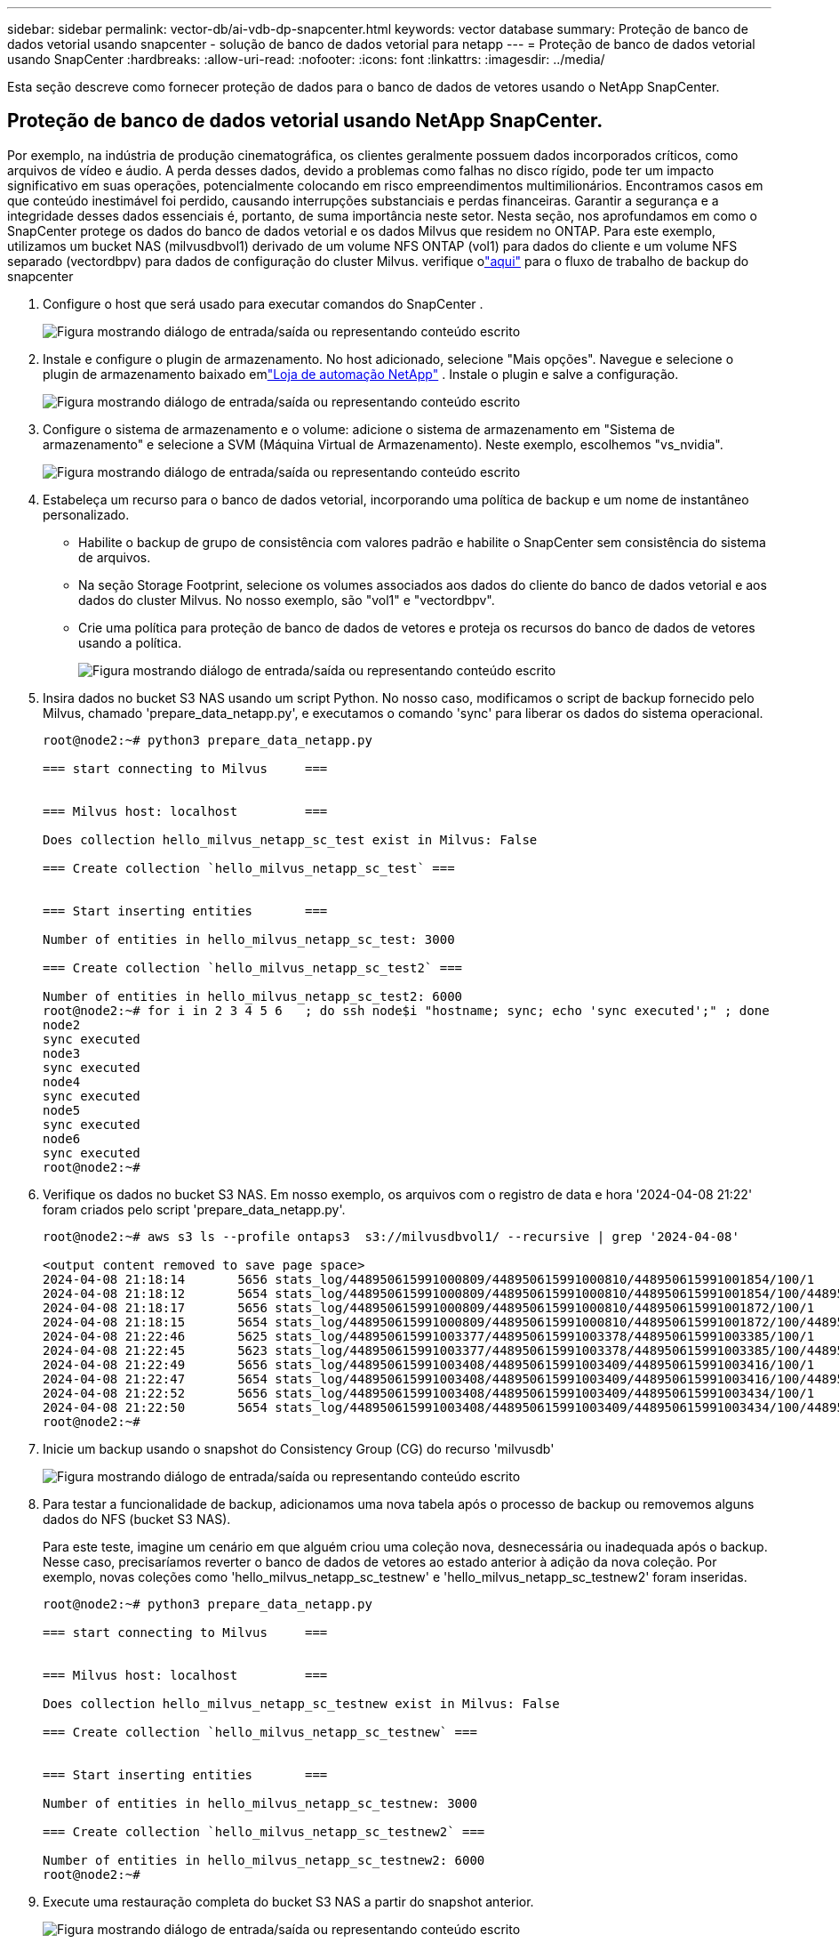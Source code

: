 ---
sidebar: sidebar 
permalink: vector-db/ai-vdb-dp-snapcenter.html 
keywords: vector database 
summary: Proteção de banco de dados vetorial usando snapcenter - solução de banco de dados vetorial para netapp 
---
= Proteção de banco de dados vetorial usando SnapCenter
:hardbreaks:
:allow-uri-read: 
:nofooter: 
:icons: font
:linkattrs: 
:imagesdir: ../media/


[role="lead"]
Esta seção descreve como fornecer proteção de dados para o banco de dados de vetores usando o NetApp SnapCenter.



== Proteção de banco de dados vetorial usando NetApp SnapCenter.

Por exemplo, na indústria de produção cinematográfica, os clientes geralmente possuem dados incorporados críticos, como arquivos de vídeo e áudio.  A perda desses dados, devido a problemas como falhas no disco rígido, pode ter um impacto significativo em suas operações, potencialmente colocando em risco empreendimentos multimilionários.  Encontramos casos em que conteúdo inestimável foi perdido, causando interrupções substanciais e perdas financeiras.  Garantir a segurança e a integridade desses dados essenciais é, portanto, de suma importância neste setor.  Nesta seção, nos aprofundamos em como o SnapCenter protege os dados do banco de dados vetorial e os dados Milvus que residem no ONTAP.  Para este exemplo, utilizamos um bucket NAS (milvusdbvol1) derivado de um volume NFS ONTAP (vol1) para dados do cliente e um volume NFS separado (vectordbpv) para dados de configuração do cluster Milvus. verifique olink:https://docs.netapp.com/us-en/snapcenter-47/protect-sco/backup-workflow.html["aqui"] para o fluxo de trabalho de backup do snapcenter

. Configure o host que será usado para executar comandos do SnapCenter .
+
image:sc-host-setup.png["Figura mostrando diálogo de entrada/saída ou representando conteúdo escrito"]

. Instale e configure o plugin de armazenamento.  No host adicionado, selecione "Mais opções".  Navegue e selecione o plugin de armazenamento baixado emlink:https://automationstore.netapp.com/snap-detail.shtml?packUuid=Storage&packVersion=1.0["Loja de automação NetApp"] .  Instale o plugin e salve a configuração.
+
image:sc-storage-plugin.png["Figura mostrando diálogo de entrada/saída ou representando conteúdo escrito"]

. Configure o sistema de armazenamento e o volume: adicione o sistema de armazenamento em "Sistema de armazenamento" e selecione a SVM (Máquina Virtual de Armazenamento).  Neste exemplo, escolhemos "vs_nvidia".
+
image:sc-storage-system.png["Figura mostrando diálogo de entrada/saída ou representando conteúdo escrito"]

. Estabeleça um recurso para o banco de dados vetorial, incorporando uma política de backup e um nome de instantâneo personalizado.
+
** Habilite o backup de grupo de consistência com valores padrão e habilite o SnapCenter sem consistência do sistema de arquivos.
** Na seção Storage Footprint, selecione os volumes associados aos dados do cliente do banco de dados vetorial e aos dados do cluster Milvus.  No nosso exemplo, são "vol1" e "vectordbpv".
** Crie uma política para proteção de banco de dados de vetores e proteja os recursos do banco de dados de vetores usando a política.
+
image:sc-resource-vectordatabase.png["Figura mostrando diálogo de entrada/saída ou representando conteúdo escrito"]



. Insira dados no bucket S3 NAS usando um script Python.  No nosso caso, modificamos o script de backup fornecido pelo Milvus, chamado 'prepare_data_netapp.py', e executamos o comando 'sync' para liberar os dados do sistema operacional.
+
[source, python]
----
root@node2:~# python3 prepare_data_netapp.py

=== start connecting to Milvus     ===


=== Milvus host: localhost         ===

Does collection hello_milvus_netapp_sc_test exist in Milvus: False

=== Create collection `hello_milvus_netapp_sc_test` ===


=== Start inserting entities       ===

Number of entities in hello_milvus_netapp_sc_test: 3000

=== Create collection `hello_milvus_netapp_sc_test2` ===

Number of entities in hello_milvus_netapp_sc_test2: 6000
root@node2:~# for i in 2 3 4 5 6   ; do ssh node$i "hostname; sync; echo 'sync executed';" ; done
node2
sync executed
node3
sync executed
node4
sync executed
node5
sync executed
node6
sync executed
root@node2:~#
----
. Verifique os dados no bucket S3 NAS.  Em nosso exemplo, os arquivos com o registro de data e hora '2024-04-08 21:22' foram criados pelo script 'prepare_data_netapp.py'.
+
[source, bash]
----
root@node2:~# aws s3 ls --profile ontaps3  s3://milvusdbvol1/ --recursive | grep '2024-04-08'

<output content removed to save page space>
2024-04-08 21:18:14       5656 stats_log/448950615991000809/448950615991000810/448950615991001854/100/1
2024-04-08 21:18:12       5654 stats_log/448950615991000809/448950615991000810/448950615991001854/100/448950615990800869
2024-04-08 21:18:17       5656 stats_log/448950615991000809/448950615991000810/448950615991001872/100/1
2024-04-08 21:18:15       5654 stats_log/448950615991000809/448950615991000810/448950615991001872/100/448950615990800876
2024-04-08 21:22:46       5625 stats_log/448950615991003377/448950615991003378/448950615991003385/100/1
2024-04-08 21:22:45       5623 stats_log/448950615991003377/448950615991003378/448950615991003385/100/448950615990800899
2024-04-08 21:22:49       5656 stats_log/448950615991003408/448950615991003409/448950615991003416/100/1
2024-04-08 21:22:47       5654 stats_log/448950615991003408/448950615991003409/448950615991003416/100/448950615990800906
2024-04-08 21:22:52       5656 stats_log/448950615991003408/448950615991003409/448950615991003434/100/1
2024-04-08 21:22:50       5654 stats_log/448950615991003408/448950615991003409/448950615991003434/100/448950615990800913
root@node2:~#
----
. Inicie um backup usando o snapshot do Consistency Group (CG) do recurso 'milvusdb'
+
image:sc-backup-vector-database.png["Figura mostrando diálogo de entrada/saída ou representando conteúdo escrito"]

. Para testar a funcionalidade de backup, adicionamos uma nova tabela após o processo de backup ou removemos alguns dados do NFS (bucket S3 NAS).
+
Para este teste, imagine um cenário em que alguém criou uma coleção nova, desnecessária ou inadequada após o backup.  Nesse caso, precisaríamos reverter o banco de dados de vetores ao estado anterior à adição da nova coleção.  Por exemplo, novas coleções como 'hello_milvus_netapp_sc_testnew' e 'hello_milvus_netapp_sc_testnew2' foram inseridas.

+
[source, python]
----
root@node2:~# python3 prepare_data_netapp.py

=== start connecting to Milvus     ===


=== Milvus host: localhost         ===

Does collection hello_milvus_netapp_sc_testnew exist in Milvus: False

=== Create collection `hello_milvus_netapp_sc_testnew` ===


=== Start inserting entities       ===

Number of entities in hello_milvus_netapp_sc_testnew: 3000

=== Create collection `hello_milvus_netapp_sc_testnew2` ===

Number of entities in hello_milvus_netapp_sc_testnew2: 6000
root@node2:~#
----
. Execute uma restauração completa do bucket S3 NAS a partir do snapshot anterior.
+
image:sc-restore-vector-database.png["Figura mostrando diálogo de entrada/saída ou representando conteúdo escrito"]

. Use um script Python para verificar os dados das coleções 'hello_milvus_netapp_sc_test' e 'hello_milvus_netapp_sc_test2'.
+
[source, python]
----
root@node2:~# python3 verify_data_netapp.py

=== start connecting to Milvus     ===


=== Milvus host: localhost         ===

Does collection hello_milvus_netapp_sc_test exist in Milvus: True
{'auto_id': False, 'description': 'hello_milvus_netapp_sc_test', 'fields': [{'name': 'pk', 'description': '', 'type': <DataType.INT64: 5>, 'is_primary': True, 'auto_id': False}, {'name': 'random', 'description': '', 'type': <DataType.DOUBLE: 11>}, {'name': 'var', 'description': '', 'type': <DataType.VARCHAR: 21>, 'params': {'max_length': 65535}}, {'name': 'embeddings', 'description': '', 'type': <DataType.FLOAT_VECTOR: 101>, 'params': {'dim': 8}}]}
Number of entities in Milvus: hello_milvus_netapp_sc_test : 3000

=== Start Creating index IVF_FLAT  ===


=== Start loading                  ===


=== Start searching based on vector similarity ===

hit: id: 2998, distance: 0.0, entity: {'random': 0.9728033590489911}, random field: 0.9728033590489911
hit: id: 1262, distance: 0.08883658051490784, entity: {'random': 0.2978858685751561}, random field: 0.2978858685751561
hit: id: 1265, distance: 0.09590047597885132, entity: {'random': 0.3042039939240304}, random field: 0.3042039939240304
hit: id: 2999, distance: 0.0, entity: {'random': 0.02316334456872482}, random field: 0.02316334456872482
hit: id: 1580, distance: 0.05628091096878052, entity: {'random': 0.3855988746044062}, random field: 0.3855988746044062
hit: id: 2377, distance: 0.08096685260534286, entity: {'random': 0.8745922204004368}, random field: 0.8745922204004368
search latency = 0.2832s

=== Start querying with `random > 0.5` ===

query result:
-{'random': 0.6378742006852851, 'embeddings': [0.20963514, 0.39746657, 0.12019053, 0.6947492, 0.9535575, 0.5454552, 0.82360446, 0.21096309], 'pk': 0}
search latency = 0.2257s

=== Start hybrid searching with `random > 0.5` ===

hit: id: 2998, distance: 0.0, entity: {'random': 0.9728033590489911}, random field: 0.9728033590489911
hit: id: 747, distance: 0.14606499671936035, entity: {'random': 0.5648774800635661}, random field: 0.5648774800635661
hit: id: 2527, distance: 0.1530652642250061, entity: {'random': 0.8928974315571507}, random field: 0.8928974315571507
hit: id: 2377, distance: 0.08096685260534286, entity: {'random': 0.8745922204004368}, random field: 0.8745922204004368
hit: id: 2034, distance: 0.20354536175727844, entity: {'random': 0.5526117606328499}, random field: 0.5526117606328499
hit: id: 958, distance: 0.21908017992973328, entity: {'random': 0.6647383716417955}, random field: 0.6647383716417955
search latency = 0.5480s
Does collection hello_milvus_netapp_sc_test2 exist in Milvus: True
{'auto_id': True, 'description': 'hello_milvus_netapp_sc_test2', 'fields': [{'name': 'pk', 'description': '', 'type': <DataType.INT64: 5>, 'is_primary': True, 'auto_id': True}, {'name': 'random', 'description': '', 'type': <DataType.DOUBLE: 11>}, {'name': 'var', 'description': '', 'type': <DataType.VARCHAR: 21>, 'params': {'max_length': 65535}}, {'name': 'embeddings', 'description': '', 'type': <DataType.FLOAT_VECTOR: 101>, 'params': {'dim': 8}}]}
Number of entities in Milvus: hello_milvus_netapp_sc_test2 : 6000

=== Start Creating index IVF_FLAT  ===


=== Start loading                  ===


=== Start searching based on vector similarity ===

hit: id: 448950615990642008, distance: 0.07805602252483368, entity: {'random': 0.5326684390871348}, random field: 0.5326684390871348
hit: id: 448950615990645009, distance: 0.07805602252483368, entity: {'random': 0.5326684390871348}, random field: 0.5326684390871348
hit: id: 448950615990640618, distance: 0.13562293350696564, entity: {'random': 0.7864676926688837}, random field: 0.7864676926688837
hit: id: 448950615990642314, distance: 0.10414951294660568, entity: {'random': 0.2209597460821181}, random field: 0.2209597460821181
hit: id: 448950615990645315, distance: 0.10414951294660568, entity: {'random': 0.2209597460821181}, random field: 0.2209597460821181
hit: id: 448950615990640004, distance: 0.11571306735277176, entity: {'random': 0.7765521996186631}, random field: 0.7765521996186631
search latency = 0.2381s

=== Start querying with `random > 0.5` ===

query result:
-{'embeddings': [0.15983285, 0.72214717, 0.7414838, 0.44471496, 0.50356466, 0.8750043, 0.316556, 0.7871702], 'pk': 448950615990639798, 'random': 0.7820620141382767}
search latency = 0.3106s

=== Start hybrid searching with `random > 0.5` ===

hit: id: 448950615990642008, distance: 0.07805602252483368, entity: {'random': 0.5326684390871348}, random field: 0.5326684390871348
hit: id: 448950615990645009, distance: 0.07805602252483368, entity: {'random': 0.5326684390871348}, random field: 0.5326684390871348
hit: id: 448950615990640618, distance: 0.13562293350696564, entity: {'random': 0.7864676926688837}, random field: 0.7864676926688837
hit: id: 448950615990640004, distance: 0.11571306735277176, entity: {'random': 0.7765521996186631}, random field: 0.7765521996186631
hit: id: 448950615990643005, distance: 0.11571306735277176, entity: {'random': 0.7765521996186631}, random field: 0.7765521996186631
hit: id: 448950615990640402, distance: 0.13665105402469635, entity: {'random': 0.9742541034109935}, random field: 0.9742541034109935
search latency = 0.4906s
root@node2:~#
----
. Verifique se a coleção desnecessária ou inadequada não está mais presente no banco de dados.
+
[source, python]
----
root@node2:~# python3 verify_data_netapp.py

=== start connecting to Milvus     ===


=== Milvus host: localhost         ===

Does collection hello_milvus_netapp_sc_testnew exist in Milvus: False
Traceback (most recent call last):
  File "/root/verify_data_netapp.py", line 37, in <module>
    recover_collection = Collection(recover_collection_name)
  File "/usr/local/lib/python3.10/dist-packages/pymilvus/orm/collection.py", line 137, in __init__
    raise SchemaNotReadyException(
pymilvus.exceptions.SchemaNotReadyException: <SchemaNotReadyException: (code=1, message=Collection 'hello_milvus_netapp_sc_testnew' not exist, or you can pass in schema to create one.)>
root@node2:~#
----


Concluindo, o uso do SnapCenter da NetApp para proteger dados de bancos de dados vetoriais e dados Milvus residentes no ONTAP oferece benefícios significativos aos clientes, especialmente em setores onde a integridade dos dados é primordial, como a produção de filmes.  A capacidade do SnapCenter de criar backups consistentes e executar restaurações completas de dados garante que dados críticos, como arquivos de vídeo e áudio incorporados, sejam protegidos contra perdas devido a falhas no disco rígido ou outros problemas.  Isso não apenas evita interrupções operacionais como também protege contra perdas financeiras substanciais.

Nesta seção, demonstramos como o SnapCenter pode ser configurado para proteger dados residentes no ONTAP, incluindo a configuração de hosts, instalação e configuração de plug-ins de armazenamento e a criação de um recurso para o banco de dados de vetores com um nome de instantâneo personalizado.  Também mostramos como executar um backup usando o snapshot do Consistency Group e verificar os dados no bucket S3 NAS.

Além disso, simulamos um cenário em que uma coleção desnecessária ou inadequada foi criada após o backup.  Nesses casos, a capacidade do SnapCenter de executar uma restauração completa de um instantâneo anterior garante que o banco de dados de vetores possa ser revertido ao seu estado anterior à adição da nova coleção, mantendo assim a integridade do banco de dados.  Essa capacidade de restaurar dados para um ponto específico no tempo é inestimável para os clientes, fornecendo a eles a garantia de que seus dados não estão apenas seguros, mas também mantidos corretamente.  Assim, o produto SnapCenter da NetApp oferece aos clientes uma solução robusta e confiável para proteção e gerenciamento de dados.
